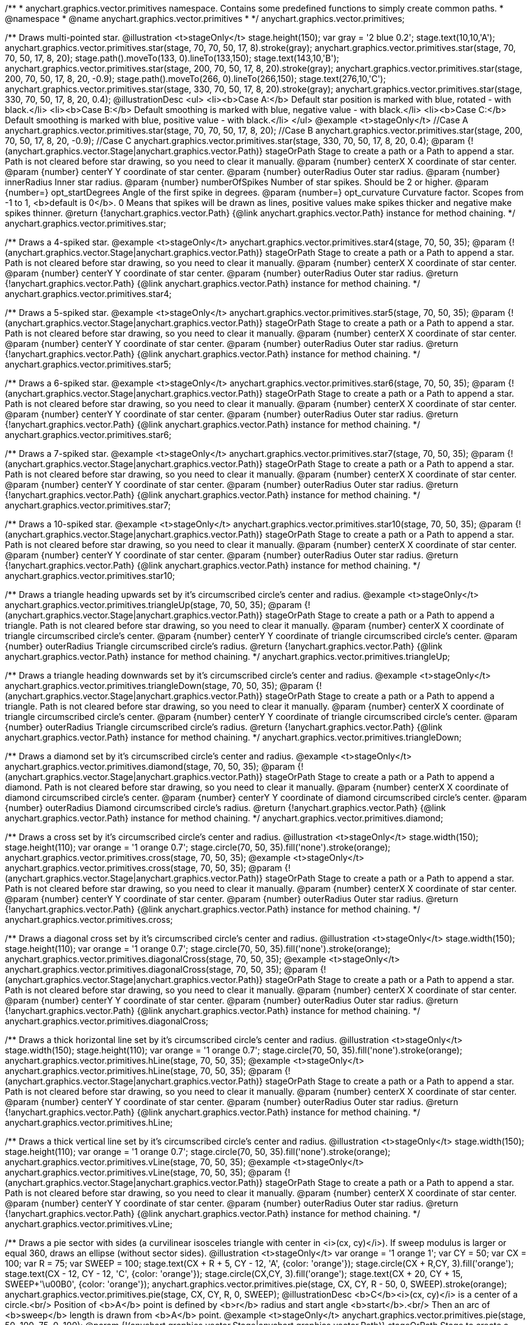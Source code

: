 /**
 * anychart.graphics.vector.primitives namespace. Contains some predefined functions to simply create common paths.
 * @namespace
 * @name anychart.graphics.vector.primitives
 *
 */
anychart.graphics.vector.primitives;

/**
 Draws multi-pointed star.
 @illustration <t>stageOnly</t>
 stage.height(150);
 var gray = '2 blue 0.2';
 stage.text(10,10,'A');
 anychart.graphics.vector.primitives.star(stage, 70, 70, 50, 17, 8).stroke(gray);
 anychart.graphics.vector.primitives.star(stage, 70, 70, 50, 17, 8, 20);
 stage.path().moveTo(133, 0).lineTo(133,150);
 stage.text(143,10,'B');
 anychart.graphics.vector.primitives.star(stage, 200, 70, 50, 17, 8, 20).stroke(gray);
 anychart.graphics.vector.primitives.star(stage, 200, 70, 50, 17, 8, 20, -0.9);
 stage.path().moveTo(266, 0).lineTo(266,150);
 stage.text(276,10,'C');
 anychart.graphics.vector.primitives.star(stage, 330, 70, 50, 17, 8, 20).stroke(gray);
 anychart.graphics.vector.primitives.star(stage, 330, 70, 50, 17, 8, 20, 0.4);
 @illustrationDesc
 <ul>
     <li><b>Case A:</b> Default star position is marked with blue, rotated - with black.</li>
     <li><b>Case B:</b> Default smoothing is marked with blue, negative value - with black.</li>
     <li><b>Case C:</b> Default smoothing is marked with blue, positive value - with black.</li>
 </ul>
 @example <t>stageOnly</t>
 //Case A
 anychart.graphics.vector.primitives.star(stage, 70, 70, 50, 17, 8, 20);
 //Case B
 anychart.graphics.vector.primitives.star(stage, 200, 70, 50, 17, 8, 20, -0.9);
 //Case C
 anychart.graphics.vector.primitives.star(stage, 330, 70, 50, 17, 8, 20, 0.4);
 @param {!(anychart.graphics.vector.Stage|anychart.graphics.vector.Path)} stageOrPath Stage to create a path or a Path to append a star.
    Path is not cleared before star drawing, so you need to clear it manually.
 @param {number} centerX X coordinate of star center.
 @param {number} centerY Y coordinate of star center.
 @param {number} outerRadius Outer star radius.
 @param {number} innerRadius Inner star radius.
 @param {number} numberOfSpikes Number of star spikes. Should be 2 or higher.
 @param {number=} opt_startDegrees Angle of the first spike in degrees.
 @param {number=} opt_curvature Curvature factor. Scopes from -1 to 1, <b>default is 0</b>. 0 Means that spikes will be drawn
    as lines, positive values make spikes thicker and negative make spikes thinner.
 @return {!anychart.graphics.vector.Path} {@link anychart.graphics.vector.Path} instance for method chaining.
 */
anychart.graphics.vector.primitives.star;

/**
 Draws a 4-spiked star.
 @example <t>stageOnly</t>
 anychart.graphics.vector.primitives.star4(stage, 70, 50, 35);
 @param {!(anychart.graphics.vector.Stage|anychart.graphics.vector.Path)} stageOrPath Stage to create a path or a Path to append a star.
    Path is not cleared before star drawing, so you need to clear it manually.
 @param {number} centerX X coordinate of star center.
 @param {number} centerY Y coordinate of star center.
 @param {number} outerRadius Outer star radius.
 @return {!anychart.graphics.vector.Path} {@link anychart.graphics.vector.Path} instance for method chaining.
 */
anychart.graphics.vector.primitives.star4;

/**
 Draws a 5-spiked star.
 @example <t>stageOnly</t>
 anychart.graphics.vector.primitives.star5(stage, 70, 50, 35);
 @param {!(anychart.graphics.vector.Stage|anychart.graphics.vector.Path)} stageOrPath Stage to create a path or a Path to append a star.
    Path is not cleared before star drawing, so you need to clear it manually.
 @param {number} centerX X coordinate of star center.
 @param {number} centerY Y coordinate of star center.
 @param {number} outerRadius Outer star radius.
 @return {!anychart.graphics.vector.Path} {@link anychart.graphics.vector.Path} instance for method chaining.
 */
anychart.graphics.vector.primitives.star5;

/**
 Draws a 6-spiked star.
 @example <t>stageOnly</t>
 anychart.graphics.vector.primitives.star6(stage, 70, 50, 35);
 @param {!(anychart.graphics.vector.Stage|anychart.graphics.vector.Path)} stageOrPath Stage to create a path or a Path to append a star.
    Path is not cleared before star drawing, so you need to clear it manually.
 @param {number} centerX X coordinate of star center.
 @param {number} centerY Y coordinate of star center.
 @param {number} outerRadius Outer star radius.
 @return {!anychart.graphics.vector.Path} {@link anychart.graphics.vector.Path} instance for method chaining.
 */
anychart.graphics.vector.primitives.star6;

/**
 Draws a 7-spiked star.
 @example <t>stageOnly</t>
 anychart.graphics.vector.primitives.star7(stage, 70, 50, 35);
 @param {!(anychart.graphics.vector.Stage|anychart.graphics.vector.Path)} stageOrPath Stage to create a path or a Path to append a star.
    Path is not cleared before star drawing, so you need to clear it manually.
 @param {number} centerX X coordinate of star center.
 @param {number} centerY Y coordinate of star center.
 @param {number} outerRadius Outer star radius.
 @return {!anychart.graphics.vector.Path} {@link anychart.graphics.vector.Path} instance for method chaining.
 */
anychart.graphics.vector.primitives.star7;

/**
 Draws a 10-spiked star.
 @example <t>stageOnly</t>
 anychart.graphics.vector.primitives.star10(stage, 70, 50, 35);
 @param {!(anychart.graphics.vector.Stage|anychart.graphics.vector.Path)} stageOrPath Stage to create a path or a Path to append a star.
    Path is not cleared before star drawing, so you need to clear it manually.
 @param {number} centerX X coordinate of star center.
 @param {number} centerY Y coordinate of star center.
 @param {number} outerRadius Outer star radius.
 @return {!anychart.graphics.vector.Path} {@link anychart.graphics.vector.Path} instance for method chaining.
 */
anychart.graphics.vector.primitives.star10;

/**
 Draws a triangle heading upwards set by it's circumscribed circle's center and radius.
 @example <t>stageOnly</t>
 anychart.graphics.vector.primitives.triangleUp(stage, 70, 50, 35);
 @param {!(anychart.graphics.vector.Stage|anychart.graphics.vector.Path)} stageOrPath Stage to create a path or a Path to append a triangle.
    Path is not cleared before star drawing, so you need to clear it manually.
 @param {number} centerX X coordinate of triangle circumscribed circle's center.
 @param {number} centerY Y coordinate of triangle circumscribed circle's center.
 @param {number} outerRadius Triangle circumscribed circle's radius.
 @return {!anychart.graphics.vector.Path} {@link anychart.graphics.vector.Path} instance for method chaining.
 */
anychart.graphics.vector.primitives.triangleUp;

/**
 Draws a triangle heading downwards set by it's circumscribed circle's center and radius.
 @example <t>stageOnly</t>
 anychart.graphics.vector.primitives.triangleDown(stage, 70, 50, 35);
 @param {!(anychart.graphics.vector.Stage|anychart.graphics.vector.Path)} stageOrPath Stage to create a path or a Path to append a triangle.
    Path is not cleared before star drawing, so you need to clear it manually.
 @param {number} centerX X coordinate of triangle circumscribed circle's center.
 @param {number} centerY Y coordinate of triangle circumscribed circle's center.
 @param {number} outerRadius Triangle circumscribed circle's radius.
 @return {!anychart.graphics.vector.Path} {@link anychart.graphics.vector.Path} instance for method chaining.
 */
anychart.graphics.vector.primitives.triangleDown;

/**
 Draws a diamond set by it's circumscribed circle's center and radius.
 @example <t>stageOnly</t>
 anychart.graphics.vector.primitives.diamond(stage, 70, 50, 35);
 @param {!(anychart.graphics.vector.Stage|anychart.graphics.vector.Path)} stageOrPath Stage to create a path or a Path to append a diamond.
    Path is not cleared before star drawing, so you need to clear it manually.
 @param {number} centerX X coordinate of diamond circumscribed circle's center.
 @param {number} centerY Y coordinate of diamond circumscribed circle's center.
 @param {number} outerRadius Diamond circumscribed circle's radius.
 @return {!anychart.graphics.vector.Path} {@link anychart.graphics.vector.Path} instance for method chaining.
 */
anychart.graphics.vector.primitives.diamond;

/**
 Draws a cross set by it's circumscribed circle's center and radius.
 @illustration <t>stageOnly</t>
 stage.width(150);
 stage.height(110);
 var orange = '1 orange 0.7';
 stage.circle(70, 50, 35).fill('none').stroke(orange);
 anychart.graphics.vector.primitives.cross(stage, 70, 50, 35);
 @example <t>stageOnly</t>
 anychart.graphics.vector.primitives.cross(stage, 70, 50, 35);
 @param {!(anychart.graphics.vector.Stage|anychart.graphics.vector.Path)} stageOrPath Stage to create a path or a Path to append a star.
 Path is not cleared before star drawing, so you need to clear it manually.
 @param {number} centerX X coordinate of star center.
 @param {number} centerY Y coordinate of star center.
 @param {number} outerRadius Outer star radius.
 @return {!anychart.graphics.vector.Path} {@link anychart.graphics.vector.Path} instance for method chaining.
 */
anychart.graphics.vector.primitives.cross;

/**
 Draws a diagonal cross set by it's circumscribed circle's center and radius.
 @illustration <t>stageOnly</t>
 stage.width(150);
 stage.height(110);
 var orange = '1 orange 0.7';
 stage.circle(70, 50, 35).fill('none').stroke(orange);
 anychart.graphics.vector.primitives.diagonalCross(stage, 70, 50, 35);
 @example <t>stageOnly</t>
 anychart.graphics.vector.primitives.diagonalCross(stage, 70, 50, 35);
 @param {!(anychart.graphics.vector.Stage|anychart.graphics.vector.Path)} stageOrPath Stage to create a path or a Path to append a star.
 Path is not cleared before star drawing, so you need to clear it manually.
 @param {number} centerX X coordinate of star center.
 @param {number} centerY Y coordinate of star center.
 @param {number} outerRadius Outer star radius.
 @return {!anychart.graphics.vector.Path} {@link anychart.graphics.vector.Path} instance for method chaining.
 */
anychart.graphics.vector.primitives.diagonalCross;

/**
 Draws a thick horizontal line set by it's circumscribed circle's center and radius.
 @illustration <t>stageOnly</t>
 stage.width(150);
 stage.height(110);
 var orange = '1 orange 0.7';
 stage.circle(70, 50, 35).fill('none').stroke(orange);
 anychart.graphics.vector.primitives.hLine(stage, 70, 50, 35);
 @example <t>stageOnly</t>
 anychart.graphics.vector.primitives.hLine(stage, 70, 50, 35);
 @param {!(anychart.graphics.vector.Stage|anychart.graphics.vector.Path)} stageOrPath Stage to create a path or a Path to append a star.
 Path is not cleared before star drawing, so you need to clear it manually.
 @param {number} centerX X coordinate of star center.
 @param {number} centerY Y coordinate of star center.
 @param {number} outerRadius Outer star radius.
 @return {!anychart.graphics.vector.Path} {@link anychart.graphics.vector.Path} instance for method chaining.
 */
anychart.graphics.vector.primitives.hLine;

/**
 Draws a thick vertical line set by it's circumscribed circle's center and radius.
 @illustration <t>stageOnly</t>
 stage.width(150);
 stage.height(110);
 var orange = '1 orange 0.7';
 stage.circle(70, 50, 35).fill('none').stroke(orange);
 anychart.graphics.vector.primitives.vLine(stage, 70, 50, 35);
 @example <t>stageOnly</t>
 anychart.graphics.vector.primitives.vLine(stage, 70, 50, 35);
 @param {!(anychart.graphics.vector.Stage|anychart.graphics.vector.Path)} stageOrPath Stage to create a path or a Path to append a star.
   Path is not cleared before star drawing, so you need to clear it manually.
 @param {number} centerX X coordinate of star center.
 @param {number} centerY Y coordinate of star center.
 @param {number} outerRadius Outer star radius.
 @return {!anychart.graphics.vector.Path} {@link anychart.graphics.vector.Path} instance for method chaining.
 */
anychart.graphics.vector.primitives.vLine;

/**
 Draws a pie sector with sides (a curvilinear isosceles triangle with center in <i>(cx, cy)</i>).
 If sweep modulus is larger or equal 360, draws an ellipse (without sector sides).
 @illustration <t>stageOnly</t>
 var orange = '1 orange 1';
 var CY = 50;
 var CX = 100;
 var R = 75;
 var SWEEP = 100;
 stage.text(CX + R + 5, CY - 12, 'A', {color: 'orange'});
 stage.circle(CX + R,CY, 3).fill('orange');
 stage.text(CX - 12, CY - 12, 'C', {color: 'orange'});
 stage.circle(CX,CY, 3).fill('orange');
 stage.text(CX + 20, CY + 15, SWEEP+'\u00B0', {color: 'orange'});
 anychart.graphics.vector.primitives.pie(stage, CX, CY, R - 50, 0, SWEEP).stroke(orange);
 anychart.graphics.vector.primitives.pie(stage, CX, CY, R, 0, SWEEP);
 @illustrationDesc
 <b>C</b><i>(cx, cy)</i> is a center of a circle.<br/>
 Position of <b>A</b> point is defined by <b>r</b> radius and start angle <b>start</b>.<br/>
 Then an arc of <b>sweep</b> length is drawn from <b>A</b> point.
 @example <t>stageOnly</t>
 anychart.graphics.vector.primitives.pie(stage, 50, 100, 75, 0, 100);
 @param {!(anychart.graphics.vector.Stage|anychart.graphics.vector.Path)} stageOrPath Stage to create a path or a Path to append a pie.
   Path is not cleared before star drawing, so you need to clear it manually.
 @param {number} cx Center x.
 @param {number} cy Center y.
 @param {number} r Radius.
 @param {number} start Start angle in degrees.
 @param {number} sweep Sweep angle in degrees.
 @return {!anychart.graphics.vector.Path} {@link anychart.graphics.vector.Path} instance for method chaining.
 */
anychart.graphics.vector.primitives.pie;

/**
 Draws a donut sector with sides. If sweep modulus is larger or equal 360, draws two concentric circles (without sides).
 @illustration <t>stageOnly</t>
 var orange = '1 orange 1';
 var CY = 50;
 var CX = 100;
 var R = 75;
 var SWEEP = 100;
 stage.text(CX + R + 5, CY - 15, 'A', {color: 'orange'});
 stage.circle(CX + R,CY, 3).fill('orange');
 stage.text(CX + R-50 + 5, CY - 15, 'B', {color: 'orange'});
 stage.circle(CX + R-50,CY, 3).fill('orange');
 stage.text(CX - 12, CY - 15, 'C', {color: 'orange'});
 stage.circle(CX,CY, 3).fill('orange');
 stage.text(CX + 30, CY + 25, SWEEP+'\u00B0', {color: 'orange'});
 anychart.graphics.vector.primitives.pie(stage, CX, CY, R - 35, 0, SWEEP).stroke(orange);
 anychart.graphics.vector.primitives.donut(stage, CX, CY, R - 50, R, 0, SWEEP);
 @illustrationDesc
 <b>C</b><i>(cx, cy)</i> is a center of a circle.<br/>
 Position of <b>A</b> point is defined by <b>outerR</b> radius and <b>start</b> angle.<br/>
 Position of <b>B</b> point is defined by <b>innerR</b> rdius and <b>start</b> angle.<br/>
 Then an arc of <b>sweep</b> length is drawn from  <b>A</b> point.
 @example <t>stageOnly</t>
 anychart.graphics.vector.primitives.donut(stage, 100, 50, 75, 25, 0, 100);
 @param {!(anychart.graphics.vector.Stage|anychart.graphics.vector.Path)} stageOrPath Stage to create a path or a Path to append a donut.
   Path is not cleared before star drawing, so you need to clear it manually.
 @param {number} cx Center x.
 @param {number} cy Center y.
 @param {number} outerR Outer radius.
 @param {number} innerR Inner radius.
 @param {number} start Start angle in degrees.
 @param {number} sweep Sweep angle in degrees.
 @return {!anychart.graphics.vector.Path} {@link anychart.graphics.vector.Path} instance for method chaining.
 */
anychart.graphics.vector.primitives.donut;

/**
 Draws a rect with truncated corners.
 @illustration <t>stageOnly</t>
 var rect;
 var green = '1 green 0.7';
 rect = new anychart.graphics.math.Rect(10, 20, 55, 55);
 stage.rect().setBounds(rect).fill('none').stroke(green);
 anychart.graphics.vector.primitives.truncatedRect(stage, rect, 12);

 var blue = '1 blue 0.7';
 rect = new anychart.graphics.math.Rect(100, 50, 75, 95);
 stage.rect().setBounds(rect).fill('none').stroke(blue);
 anychart.graphics.vector.primitives.truncatedRect(stage, rect, 10, 20, 5);

 var orange = '1 orange 0.7';
 rect = new anychart.graphics.math.Rect(210, 20, 75, 55);
 stage.rect().setBounds(rect).fill('none').stroke(orange);
 anychart.graphics.vector.primitives.truncatedRect(stage, rect, 10, 25, 5, 16);
 @example <t>stageOnly</t>
 var rect;
 rect = new anychart.graphics.math.Rect(10, 20, 55, 55);
 anychart.graphics.vector.primitives.truncatedRect(stage, rect, 12);

 rect = new anychart.graphics.math.Rect(100, 50, 75, 95);
 anychart.graphics.vector.primitives.truncatedRect(stage, rect, 10, 20, 5);

 rect = new anychart.graphics.math.Rect(210, 20, 75, 55);
 anychart.graphics.vector.primitives.truncatedRect(stage, rect, 10, 25, 5, 16);
 @param {!(anychart.graphics.vector.Stage|anychart.graphics.vector.Path)} stageOrPath to create a path or a Path to append a rect.
 Path is not cleared before rect drawing, so you need to clear it manually.
 @param {!anychart.graphics.math.Rect} rect Rect which corners will be truncated.
 @param {...number} var_args Set of param which define corners radius of rectangle.
 <table>
   <tr>
       <th>Args</th><th>Description</th>
   </tr>
   <tr>
    <td><b><ol>
        <li>top-left</li>
        <li>top-right</li>
        <li>bottom-right</li>
        <li>bottom-left</li>
    </ol></b></td>
    <td>Parameters are set in order, starting with top-left corner and clockwise.</td>
   </tr>
   <tr>
    <td><b><ol>
        <li>top-left</li>
        <li>top-right & bottom-left</li>
        <li>bottom-right</li>
    </ol></b></td>
    <td>First parameter is top-left corner, second - top-right and bottom-left, third - bottom-right.</td>
   </tr>
   <tr>
       <td><b><ol>
           <li>left-top & bottom-right</li>
           <li>left-right & bottom-left</li>
       </ol></b></td>
       <td>First parameter is for left-top and bottom-right, second - for
 left-right abd bottom-left</td>
   </tr>
   <tr>
       <td><b><ol><li>all corners</li></ol></b></td>
       <td>its value will be applied to each of four corners pf rectangle.</td>
   </tr>
 </table>
 @return {!anychart.graphics.vector.Path} {@link anychart.graphics.vector.Path} instance for method chaining.
 */
anychart.graphics.vector.primitives.truncatedRect;

/**
 Draws a rect with rounded inner corners.
 @illustration <t>stageOnly</t>
 var rect;
 var green = '1 green 0.7';
 rect = new anychart.graphics.math.Rect(10, 20, 55, 55);
 stage.rect().setBounds(rect).fill('none').stroke(green);
 anychart.graphics.vector.primitives.roundedRect(stage, rect, 12);

 var blue = '1 blue 0.7';
 rect = new anychart.graphics.math.Rect(100, 50, 75, 95);
 stage.rect().setBounds(rect).fill('none').stroke(blue);
 anychart.graphics.vector.primitives.roundedRect(stage, rect, 10, 20, 5);

 var orange = '1 orange 0.7';
 rect = new anychart.graphics.math.Rect(210, 20, 75, 55);
 stage.rect().setBounds(rect).fill('none').stroke(orange);
 anychart.graphics.vector.primitives.roundedRect(stage, rect, 10, 25, 5, 16);
 @example <t>stageOnly</t>
 var rect;
 rect = new anychart.graphics.math.Rect(10, 20, 55, 55);
 anychart.graphics.vector.primitives.roundedRect(stage, rect, 12);

 rect = new anychart.graphics.math.Rect(100, 50, 75, 95);
 anychart.graphics.vector.primitives.roundedRect(stage, rect, 10, 20, 5);

 rect = new anychart.graphics.math.Rect(210, 20, 75, 55);
 anychart.graphics.vector.primitives.roundedRect(stage, rect, 10, 25, 5, 16);
 @param {!(anychart.graphics.vector.Stage|anychart.graphics.vector.Path)} stageOrPath to create a path or a Path to append a rect.
 Path is not cleared before rect drawing, so you need to clear it manually.
 @param {!anychart.graphics.math.Rect} rect Rect which corners will be truncated.
 @param {...number} var_args Set of param which define corners radius of rectangle:
 <table>
  <tr>
   <th>Args</th><th>Description</th>
  </tr>
  <tr>
   <td><b><ol>
    <li>top-left</li>
    <li>top-right</li>
    <li>bottom-right</li>
    <li>bottom-left</li>
    </ol></b></td>
   <td>Parameters are set in order, starting from top-left corner clockwise.</td>
  </tr>
  <tr>
   <td><b><ol>
    <li>top-left</li>
    <li>top-right & bottom-left</li>
    <li>bottom-right</li>
    </ol></b></td>
   <td>First parameter is top-left corner, second - top-right and bottom-left, third - bottom-right.</td>
  </tr>
  <tr>
   <td><b><ol>
    <li>left-top & bottom-right</li>
    <li>left-right & bottom-left</li>
    </ol></b></td>
   <td>First parameter is for left-top and bottom-right, second - left-right and bottom-left</td>
  </tr>
  <tr>
   <td><b><ol><li>all corners</li></ol></b></td>
   <td>its value will be applied to each of four rectangle corners.</td>
  </tr>
 </table>
 @return {!anychart.graphics.vector.Path} {@link anychart.graphics.vector.Path} instance for method chaining.
 */
anychart.graphics.vector.primitives.roundedRect;

/**
 Draws a rect with rounded corners.
 @illustration <t>stageOnly</t>
 var rect;
 var green = '1 green 0.7';
 rect = new anychart.graphics.math.Rect(10, 20, 55, 55);
 stage.rect().setBounds(rect).fill('none').stroke(green);
 anychart.graphics.vector.primitives.roundedInnerRect(stage, rect, 12);

 var blue = '1 blue 0.7';
 rect = new anychart.graphics.math.Rect(100, 50, 75, 95);
 stage.rect().setBounds(rect).fill('none').stroke(blue);
 anychart.graphics.vector.primitives.roundedInnerRect(stage, rect, 10, 20, 5);

 var orange = '1 orange 0.7';
 rect = new anychart.graphics.math.Rect(210, 20, 75, 55);
 stage.rect().setBounds(rect).fill('none').stroke(orange);
 anychart.graphics.vector.primitives.roundedInnerRect(stage, rect, 10, 25, 5, 16);
 @example <t>stageOnly</t>
 var rect;
 rect = new anychart.graphics.math.Rect(10, 20, 55, 55);
 anychart.graphics.vector.primitives.roundedInnerRect(stage, rect, 12);

 rect = new anychart.graphics.math.Rect(100, 50, 75, 95);
 anychart.graphics.vector.primitives.roundedInnerRect(stage, rect, 10, 20, 5);

 rect = new anychart.graphics.math.Rect(210, 20, 75, 55);
 anychart.graphics.vector.primitives.roundedInnerRect(stage, rect, 10, 25, 5, 16);
 @param {!(anychart.graphics.vector.Stage|anychart.graphics.vector.Path)} stageOrPath to create a path or a Path to append a rect.
 Path is not cleared before rect drawing, so you need to clear it manually.
 @param {!anychart.graphics.math.Rect} rect Rect which corners will be truncated.
 @param {...number} var_args Set of param which define corners radius of rectangle:
 <table>
  <tr>
    <th>Args</th><th>Description</th>
  </tr>
  <tr>
   <td><b><ol>
    <li>top-left</li>
    <li>top-right</li>
    <li>bottom-right</li>
    <li>bottom-left</li>
    </ol></b></td>
   <td>Parameters are set in order, starting from top-left corner clockwise.</td>
  </tr>
  <tr>
   <td><b><ol>
    <li>top-left</li>
    <li>top-right & bottom-left</li>
    <li>bottom-right</li>
    </ol></b></td>
   <td>First parameter is top-left corner, second - top-right and bottom-left, third - bottom-right.</td>
  </tr>
  <tr>
   <td><b><ol>
    <li>left-top & bottom-right</li>
    <li>left-right & bottom-left</li>
    </ol></b></td>
   <td>First parameter is for left-top and bottom-right, second - left-right and bottom-left</td>
  </tr>
  <tr>
   <td><b><ol><li>all corners</li></ol></b></td>
   <td>its value will be applied to each of four rectangle corners.</td>
  </tr>
 </table>
 @return {!anychart.graphics.vector.Path} {@link anychart.graphics.vector.Path} instance for method chaining.
 */
anychart.graphics.vector.primitives.roundedInnerRect;

